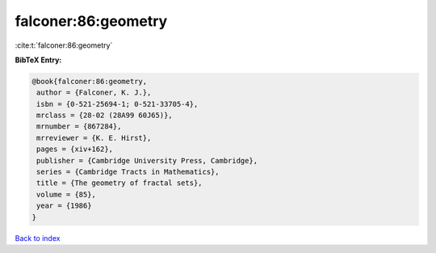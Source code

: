 falconer:86:geometry
====================

:cite:t:`falconer:86:geometry`

**BibTeX Entry:**

.. code-block:: bibtex

   @book{falconer:86:geometry,
    author = {Falconer, K. J.},
    isbn = {0-521-25694-1; 0-521-33705-4},
    mrclass = {28-02 (28A99 60J65)},
    mrnumber = {867284},
    mrreviewer = {K. E. Hirst},
    pages = {xiv+162},
    publisher = {Cambridge University Press, Cambridge},
    series = {Cambridge Tracts in Mathematics},
    title = {The geometry of fractal sets},
    volume = {85},
    year = {1986}
   }

`Back to index <../By-Cite-Keys.html>`_
